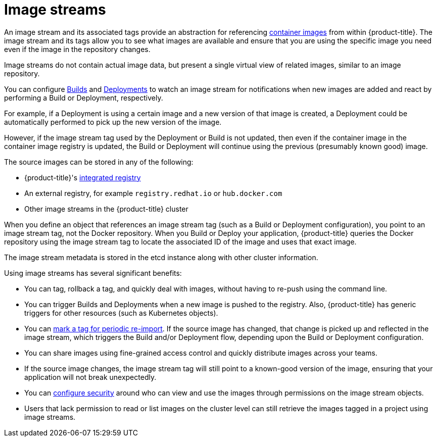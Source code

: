 // Module included in the following assemblies:
//
// * n/a

[id='architecture-component-imagestreams']
= Image streams

An image stream and its associated tags provide an abstraction for referencing
xref:../../architecture/core_concepts/containers_and_images.adoc#docker-images[container images] from within {product-title}.
The image stream and its tags allow you to see what images are available
and ensure that you are using the specific image you need even if the image in the repository changes.

Image streams do not contain actual image data, but present a single virtual view of related images, similar to an image repository.

You can  configure xref:../../dev_guide/builds/triggering_builds.adoc#image-change-triggers[Builds] and
xref:../../dev_guide/deployments/basic_deployment_operations.adoc#image-change-trigger[Deployments] to watch an image stream
for notifications when new images are added and react by performing a Build or Deployment, respectively.

For example, if a Deployment is using a certain image and a new version of that image is created,
a Deployment could be automatically performed to pick up the new version of the image.

However, if the image stream tag used by the Deployment or Build is not updated,
then even if the container image in the container image registry is updated, the Build or Deployment will continue using the previous (presumably known good) image.

The source images can be stored in any of the following:

* {product-title}'s xref:../../architecture/infrastructure_components/image_registry.adoc#integrated-openshift-registry[integrated
registry]
* An external registry, for example `registry.redhat.io` or `hub.docker.com`
* Other image streams in the {product-title} cluster

When you define an object that references an image stream tag (such as a Build or Deployment configuration), you point to an image stream tag, not the Docker repository. When you Build or Deploy your application, {product-title} queries the Docker repository using the image stream tag to locate the associated ID of the image and uses that
exact image.

The image stream metadata is stored in the etcd instance along with other cluster information.

Using image streams has several significant benefits:

* You can tag, rollback a tag, and quickly deal with images, without having to re-push using the command line.

* You can trigger Builds and Deployments when a new image is pushed to the registry. Also,
{product-title} has generic triggers for other resources (such as Kubernetes objects).

* You can xref:../../dev_guide/managing_images.adoc#importing-tag-and-image-metadata[mark a tag for periodic re-import].
If the source image has changed, that change is picked up and reflected in the image stream, which triggers the Build and/or Deployment flow, depending upon the Build or Deployment configuration.

* You can share images using fine-grained access control and quickly distribute images across your teams.

* If the source image changes, the image stream tag will still point to a known-good version of the image, ensuring that your application will not break unexpectedly.

* You can xref:../../admin_guide/manage_rbac.adoc#admin-guide-manage-rbac[configure security] around who can view and use the images through permissions on the image stream objects.

* Users that lack permission to read or list images on the cluster level can still retrieve the images tagged in a project using image streams.
